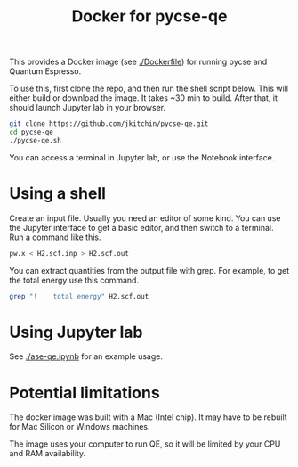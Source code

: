 #+title: Docker for pycse-qe

This provides a Docker image (see [[./Dockerfile]]) for running pycse and Quantum Espresso.

To use this, first clone the repo, and then run the shell script below. This will either build or download the image. It takes ~30 min to build. After that, it should launch Jupyter lab in your browser.

#+BEGIN_SRC sh
git clone https://github.com/jkitchin/pycse-qe.git
cd pycse-qe
./pycse-qe.sh
#+END_SRC

You can access a terminal in Jupyter lab, or use the Notebook interface.

* Using a shell

Create an input file. Usually you need an editor of some kind. You can use the Jupyter interface to get a basic editor, and then switch to a terminal. Run a command like this.

#+BEGIN_SRC sh
pw.x < H2.scf.inp > H2.scf.out
#+END_SRC

You can extract quantities from the output file with grep. For example, to get the total energy use this command.

#+BEGIN_SRC sh
grep "!    total energy" H2.scf.out
#+END_SRC

#+RESULTS:
: !    total energy              =      -2.28788829 Ry

* Using Jupyter lab

See [[./ase-qe.ipynb]] for an example usage.

* Potential limitations

The docker image was built with a Mac (Intel chip). It may have to be rebuilt for Mac Silicon or Windows machines.

The image uses your computer to run QE, so it will be limited by your CPU and RAM availability.
